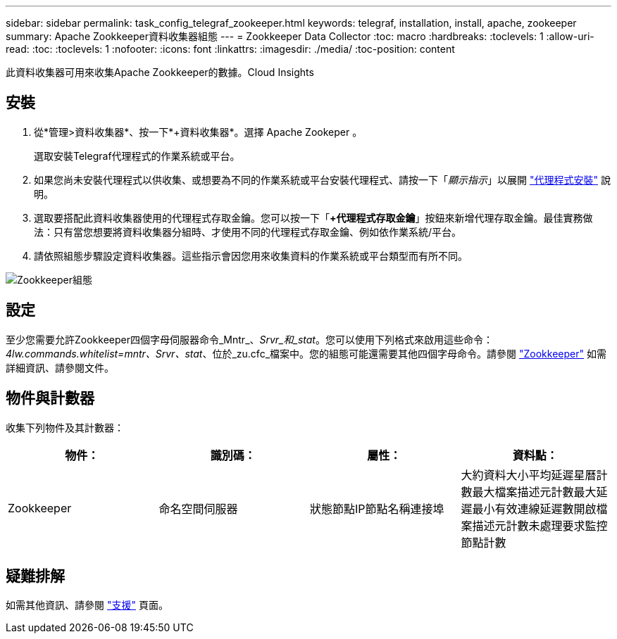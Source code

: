---
sidebar: sidebar 
permalink: task_config_telegraf_zookeeper.html 
keywords: telegraf, installation, install, apache, zookeeper 
summary: Apache Zookkeeper資料收集器組態 
---
= Zookkeeper Data Collector
:toc: macro
:hardbreaks:
:toclevels: 1
:allow-uri-read: 
:toc: 
:toclevels: 1
:nofooter: 
:icons: font
:linkattrs: 
:imagesdir: ./media/
:toc-position: content


[role="lead"]
此資料收集器可用來收集Apache Zookkeeper的數據。Cloud Insights



== 安裝

. 從*管理>資料收集器*、按一下*+資料收集器*。選擇 Apache Zookeper 。
+
選取安裝Telegraf代理程式的作業系統或平台。

. 如果您尚未安裝代理程式以供收集、或想要為不同的作業系統或平台安裝代理程式、請按一下「_顯示指示_」以展開 link:task_config_telegraf_agent.html["代理程式安裝"] 說明。
. 選取要搭配此資料收集器使用的代理程式存取金鑰。您可以按一下「*+代理程式存取金鑰*」按鈕來新增代理存取金鑰。最佳實務做法：只有當您想要將資料收集器分組時、才使用不同的代理程式存取金鑰、例如依作業系統/平台。
. 請依照組態步驟設定資料收集器。這些指示會因您用來收集資料的作業系統或平台類型而有所不同。


image:ZookeeperDCConfigLinux.png["Zookkeeper組態"]



== 設定

至少您需要允許Zookkeeper四個字母伺服器命令_Mntr_、_Srvr_和_stat_。您可以使用下列格式來啟用這些命令：_4lw.commands.whitelist=mntr、Srvr、stat_、位於_zu.cfc_檔案中。您的組態可能還需要其他四個字母命令。請參閱 link:https://zookeeper.apache.org/["Zookkeeper"] 如需詳細資訊、請參閱文件。



== 物件與計數器

收集下列物件及其計數器：

[cols="<.<,<.<,<.<,<.<"]
|===
| 物件： | 識別碼： | 屬性： | 資料點： 


| Zookkeeper | 命名空間伺服器 | 狀態節點IP節點名稱連接埠 | 大約資料大小平均延遲星曆計數最大檔案描述元計數最大延遲最小有效連線延遲數開啟檔案描述元計數未處理要求監控節點計數 
|===


== 疑難排解

如需其他資訊、請參閱 link:concept_requesting_support.html["支援"] 頁面。
